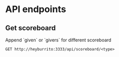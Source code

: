 * API endpoints
** Get scoreboard

Append `given` or `givers` for different scoreboard

#+BEGIN_SRC http :pretty
GET http://heyburrito:3333/api/scoreboard/<type>
#+END_SRC

#+RESULTS:
#+begin_example
{
  "error": false,
  "code": 200,
  "message": null,
  "data": [
    {
      "username": "chralp",
      "name": "chralp",
      "score": 1337,
      "avatar": "https://secure.gravatar.com/chralp.png"
    }
  ]
}
#+end_example

